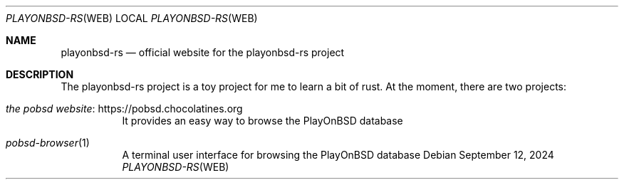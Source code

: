 .Dd September 12, 2024
.Dt PLAYONBSD-RS "WEB"
.Os
.Sh NAME
.Nm playonbsd-rs
.Nd official website for the playonbsd-rs project
.Sh DESCRIPTION
The playonbsd-rs project is a toy project for me to learn a bit
of rust.
At the moment, there are two projects:
.Bl -tag -width Ds
.It Lk https://pobsd.chocolatines.org the pobsd website
It provides an easy way to browse the PlayOnBSD database
.It Xr pobsd-browser 1
A terminal user interface for browsing the PlayOnBSD database
.El

